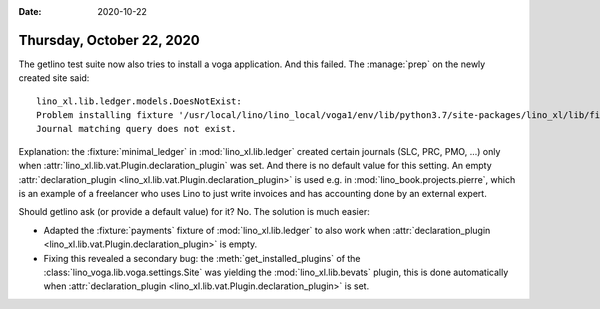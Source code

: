 :date: 2020-10-22

==========================
Thursday, October 22, 2020
==========================

The getlino test suite now also tries to install a voga application. And this
failed.  The :manage:`prep` on the newly created site said::

  lino_xl.lib.ledger.models.DoesNotExist:
  Problem installing fixture '/usr/local/lino/lino_local/voga1/env/lib/python3.7/site-packages/lino_xl/lib/finan/fixtures/payments.py':
  Journal matching query does not exist.

Explanation: the :fixture:`minimal_ledger` in :mod:`lino_xl.lib.ledger` created
certain journals (SLC, PRC, PMO, ...) only when
:attr:`lino_xl.lib.vat.Plugin.declaration_plugin` was set.  And there is no
default value for this setting.
An empty :attr:`declaration_plugin <lino_xl.lib.vat.Plugin.declaration_plugin>` is used e.g. in
:mod:`lino_book.projects.pierre`, which is an example of a freelancer who uses
Lino to just write invoices and has accounting done by an external expert.

Should getlino ask (or provide a default value) for it? No. The solution is much
easier:

- Adapted the :fixture:`payments` fixture of :mod:`lino_xl.lib.ledger` to also
  work when :attr:`declaration_plugin
  <lino_xl.lib.vat.Plugin.declaration_plugin>` is empty.

- Fixing this revealed a secondary bug: the :meth:`get_installed_plugins` of the
  :class:`lino_voga.lib.voga.settings.Site` was yielding the
  :mod:`lino_xl.lib.bevats` plugin, this is done automatically when
  :attr:`declaration_plugin <lino_xl.lib.vat.Plugin.declaration_plugin>` is set.
